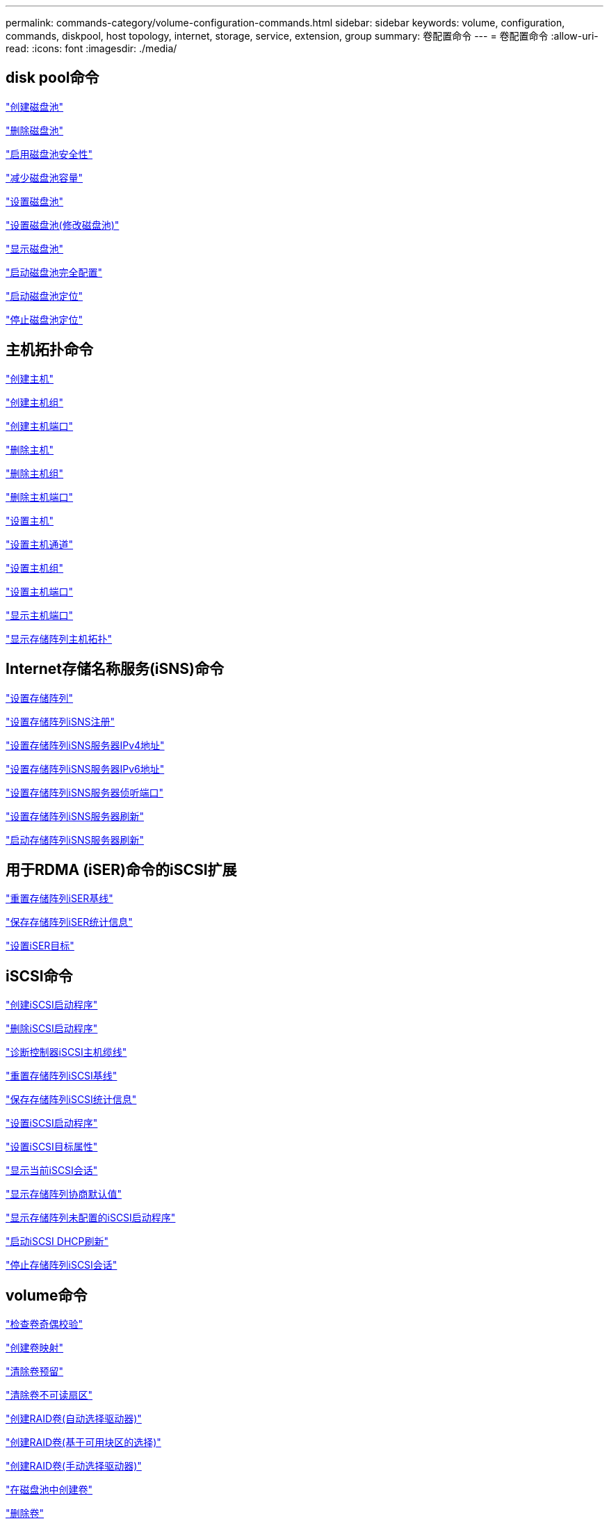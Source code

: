 ---
permalink: commands-category/volume-configuration-commands.html 
sidebar: sidebar 
keywords: volume, configuration, commands, diskpool, host topology, internet, storage, service, extension, group 
summary: 卷配置命令 
---
= 卷配置命令
:allow-uri-read: 
:icons: font
:imagesdir: ./media/




== disk pool命令

link:../commands-a-z/create-diskpool.html["创建磁盘池"]

link:../commands-a-z/delete-diskpool.html["删除磁盘池"]

link:../commands-a-z/enable-diskpool-security.html["启用磁盘池安全性"]

link:../commands-a-z/reduce-disk-pool-capacity.html["减少磁盘池容量"]

link:../commands-a-z/set-disk-pool.html["设置磁盘池"]

link:../commands-a-z/set-disk-pool-modify-disk-pool.html["设置磁盘池(修改磁盘池)"]

link:../commands-a-z/show-diskpool.html["显示磁盘池"]

link:../commands-a-z/start-diskpool-fullprovisioning.html["启动磁盘池完全配置"]

link:../commands-a-z/start-diskpool-locate.html["启动磁盘池定位"]

link:../commands-a-z/stop-diskpool-locate.html["停止磁盘池定位"]



== 主机拓扑命令

link:../commands-a-z/create-host.html["创建主机"]

link:../commands-a-z/create-hostgroup.html["创建主机组"]

link:../commands-a-z/create-hostport.html["创建主机端口"]

link:../commands-a-z/delete-host.html["删除主机"]

link:../commands-a-z/delete-hostgroup.html["删除主机组"]

link:../commands-a-z/delete-hostport.html["删除主机端口"]

link:../commands-a-z/set-host.html["设置主机"]

link:../commands-a-z/set-hostchannel.html["设置主机通道"]

link:../commands-a-z/set-hostgroup.html["设置主机组"]

link:../commands-a-z/set-hostport.html["设置主机端口"]

link:../commands-a-z/show-allhostports.html["显示主机端口"]

link:../commands-a-z/show-storagearray-hosttopology.html["显示存储阵列主机拓扑"]



== Internet存储名称服务(iSNS)命令

link:../commands-a-z/set-storagearray.html["设置存储阵列"]

link:../commands-a-z/set-storagearray-isnsregistration.html["设置存储阵列iSNS注册"]

link:../commands-a-z/set-storagearray-isnsipv4configurationmethod.html["设置存储阵列iSNS服务器IPv4地址"]

link:../commands-a-z/set-storagearray-isnsipv6address.html["设置存储阵列iSNS服务器IPv6地址"]

link:../commands-a-z/set-storagearray-isnslisteningport.html["设置存储阵列iSNS服务器侦听端口"]

link:../commands-a-z/set-storagearray-isnsserverrefresh.html["设置存储阵列iSNS服务器刷新"]

link:../commands-a-z/start-storagearray-isnsserverrefresh.html["启动存储阵列iSNS服务器刷新"]



== 用于RDMA (iSER)命令的iSCSI扩展

link:../commands-a-z/reset-storagearray-iserstatsbaseline.html["重置存储阵列iSER基线"]

link:../commands-a-z/save-storagearray-iserstatistics.html["保存存储阵列iSER统计信息"]

link:../commands-a-z/set-isertarget.html["设置iSER目标"]



== iSCSI命令

link:../commands-a-z/create-iscsiinitiator.html["创建iSCSI启动程序"]

link:../commands-a-z/delete-iscsiinitiator.html["删除iSCSI启动程序"]

link:../commands-a-z/diagnose-controller-iscsihostport.html["诊断控制器iSCSI主机缆线"]

link:../commands-a-z/reset-storagearray-iscsistatsbaseline.html["重置存储阵列iSCSI基线"]

link:../commands-a-z/diagnose-controller-iscsihostport.html["保存存储阵列iSCSI统计信息"]

link:../commands-a-z/set-iscsiinitiator.html["设置iSCSI启动程序"]

link:../commands-a-z/set-iscsitarget.html["设置iSCSI目标属性"]

link:../commands-a-z/show-iscsisessions.html["显示当前iSCSI会话"]

link:../commands-a-z/show-storagearray-iscsinegotiationdefaults.html["显示存储阵列协商默认值"]

link:../commands-a-z/show-storagearray-unconfigurediscsiinitiators.html["显示存储阵列未配置的iSCSI启动程序"]

link:../commands-a-z/start-controller-iscsihostport-dhcprefresh.html["启动iSCSI DHCP刷新"]

link:../commands-a-z/stop-storagearray-iscsisession.html["停止存储阵列iSCSI会话"]



== volume命令

link:../commands-a-z/check-volume-parity.html["检查卷奇偶校验"]

link:../commands-a-z/create-mapping-volume.html["创建卷映射"]

link:../commands-a-z/clear-volume-reservations.html["清除卷预留"]

link:../commands-a-z/clear-volume-unreadablesectors.html["清除卷不可读扇区"]

link:../commands-a-z/create-raid-volume-automatic-drive-select.html["创建RAID卷(自动选择驱动器)"]

link:../commands-a-z/create-raid-volume-free-extent-based-select.html["创建RAID卷(基于可用块区的选择)"]

link:../commands-a-z/create-raid-volume-manual-drive-select.html["创建RAID卷(手动选择驱动器)"]

link:../commands-a-z/create-volume-diskpool.html["在磁盘池中创建卷"]

link:../commands-a-z/delete-volume.html["删除卷"]

link:../commands-a-z/delete-volume-from-disk-pool.html["从磁盘池中删除卷"]

link:../commands-a-z/start-increasevolumecapacity-volume.html["增加磁盘池或卷组中卷的容量..."]

link:../commands-a-z/start-volume-initialize.html["初始化精简卷"]

link:../commands-a-z/recover-volume.html["恢复RAID卷"]

link:../commands-a-z/remove-lunmapping.html["删除卷LUN映射"]

link:../commands-a-z/repair-volume-parity.html["修复卷奇偶校验"]

link:../commands-a-z/repair-data-parity.html["修复数据奇偶校验"]

link:../commands-a-z/set-thin-volume-attributes.html["设置精简卷属性"]

link:../commands-a-z/set-volumes.html["为磁盘池中的卷设置卷属性..."]

link:../commands-a-z/set-volume-group-attributes-for-volume-in-a-volume-group.html["为卷组中的卷设置卷属性..."]

link:../commands-a-z/set-volume-logicalunitnumber.html["设置卷映射"]

link:../commands-a-z/show-volume.html["显示精简卷"]

link:../commands-a-z/show-volume-summary.html["显示卷"]

link:../commands-a-z/show-volume-actionprogress.html["显示卷操作进度"]

link:../commands-a-z/show-volume-performancestats.html["显示卷性能统计信息"]

link:../commands-a-z/show-volume-reservations.html["显示卷预留"]

link:../commands-a-z/start-volume-initialization.html["启动卷初始化"]



== volume group命令

link:../commands-a-z/create-volumegroup.html["创建卷组"]

link:../commands-a-z/delete-volumegroup.html["删除卷组"]

link:../commands-a-z/enable-volumegroup-security.html["启用卷组安全性"]

link:../commands-a-z/revive-volumegroup.html["恢复卷组"]

link:../commands-a-z/set-volumegroup.html["设置卷组"]

link:../commands-a-z/set-volumegroup-forcedstate.html["设置卷组强制状态"]

link:../commands-a-z/show-volumegroup.html["显示卷组"]

link:../commands-a-z/show-volumegroup-exportdependencies.html["显示卷组导出依赖关系"]

link:../commands-a-z/show-volumegroup-importdependencies.html["显示卷组导入依赖关系"]

link:../commands-a-z/start-volumegroup-defragment.html["启动卷组碎片整理"]

link:../commands-a-z/start-volumegroup-export.html["启动卷组导出"]

link:../commands-a-z/start-volumegroup-fullprovisioning.html["启动卷组完全配置"]

link:../get-started/learn-about-volume-group-migration.html["了解卷组迁移(仅限命令行界面)"]

link:../commands-a-z/start-volumegroup-import.html["启动卷组导入"]

link:../commands-a-z/start-volumegroup-locate.html["启动卷组定位"]

link:../commands-a-z/stop-volumegroup-locate.html["停止卷组查找"]
